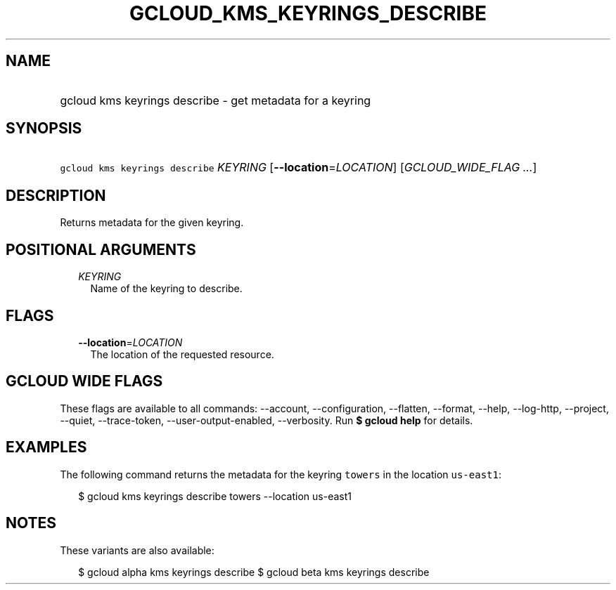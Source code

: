 
.TH "GCLOUD_KMS_KEYRINGS_DESCRIBE" 1



.SH "NAME"
.HP
gcloud kms keyrings describe \- get metadata for a keyring



.SH "SYNOPSIS"
.HP
\f5gcloud kms keyrings describe\fR \fIKEYRING\fR [\fB\-\-location\fR=\fILOCATION\fR] [\fIGCLOUD_WIDE_FLAG\ ...\fR]



.SH "DESCRIPTION"

Returns metadata for the given keyring.



.SH "POSITIONAL ARGUMENTS"

.RS 2m
.TP 2m
\fIKEYRING\fR
Name of the keyring to describe.


.RE
.sp

.SH "FLAGS"

.RS 2m
.TP 2m
\fB\-\-location\fR=\fILOCATION\fR
The location of the requested resource.


.RE
.sp

.SH "GCLOUD WIDE FLAGS"

These flags are available to all commands: \-\-account, \-\-configuration,
\-\-flatten, \-\-format, \-\-help, \-\-log\-http, \-\-project, \-\-quiet,
\-\-trace\-token, \-\-user\-output\-enabled, \-\-verbosity. Run \fB$ gcloud
help\fR for details.



.SH "EXAMPLES"

The following command returns the metadata for the keyring \f5towers\fR in the
location \f5us\-east1\fR:

.RS 2m
$ gcloud kms keyrings describe towers \-\-location us\-east1
.RE



.SH "NOTES"

These variants are also available:

.RS 2m
$ gcloud alpha kms keyrings describe
$ gcloud beta kms keyrings describe
.RE

